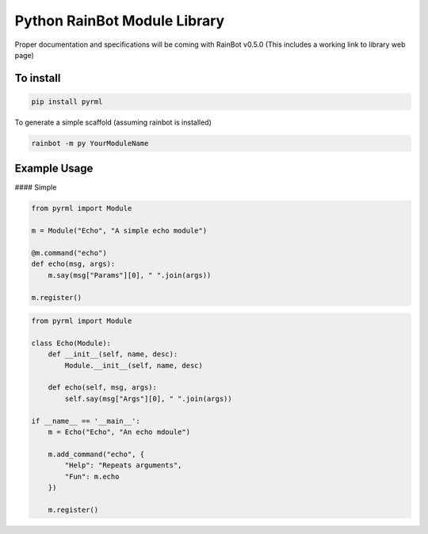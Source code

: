 Python RainBot Module Library
=============================

Proper documentation and specifications will be coming with RainBot v0.5.0 (This includes a working link to library web page)

To install
----------

.. code:: python

    pip install pyrml

To generate a simple scaffold (assuming rainbot is installed)

.. code:: python

    rainbot -m py YourModuleName

Example Usage
-------------

#### Simple

.. code:: python

    from pyrml import Module

    m = Module("Echo", "A simple echo module")

    @m.command("echo")
    def echo(msg, args):
        m.say(msg["Params"][0], " ".join(args))

    m.register()

.. code:: python

    from pyrml import Module

    class Echo(Module):
        def __init__(self, name, desc):
            Module.__init__(self, name, desc)

        def echo(self, msg, args):
            self.say(msg["Args"][0], " ".join(args))

    if __name__ == '__main__':
        m = Echo("Echo", "An echo mdoule")

        m.add_command("echo", {
            "Help": "Repeats arguments",
            "Fun": m.echo
        })

        m.register()
